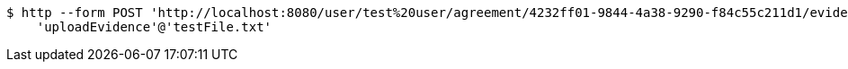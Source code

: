[source,bash]
----
$ http --form POST 'http://localhost:8080/user/test%20user/agreement/4232ff01-9844-4a38-9290-f84c55c211d1/evidence/upload' \
    'uploadEvidence'@'testFile.txt'
----